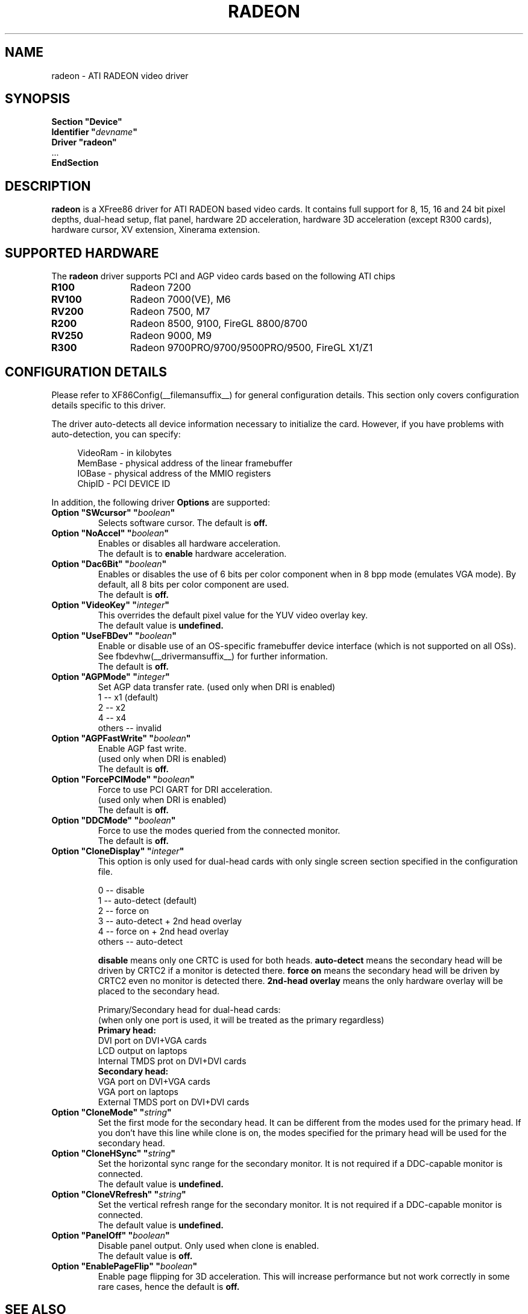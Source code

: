.\" $XFree86: xc/programs/Xserver/hw/xfree86/drivers/ati/radeon.man,v 1.0 2003/01/31 23:04:50
.ds q \N'34'
.TH RADEON __drivermansuffix__ __vendorversion__
.SH NAME
radeon \- ATI RADEON video driver
.SH SYNOPSIS
.nf 
.B "Section \*qDevice\*q"
.BI "  Identifier \*q"  devname \*q
.B  "  Driver \*qradeon\*q"
\ \ ...
.B EndSection
.fi 
.SH DESCRIPTION
.B radeon
is a XFree86 driver for ATI RADEON based video cards.  It contains
full support for 8, 15, 16 and 24 bit pixel depths, dual-head setup, 
flat panel, hardware 2D acceleration, hardware 3D acceleration 
(except R300 cards), hardware cursor, XV extension, Xinerama extension.
.SH SUPPORTED HARDWARE
The
.B radeon
driver supports PCI and AGP video cards based on the following ATI chips
.TP 12
.B R100
Radeon 7200
.TP 12
.B RV100
Radeon 7000(VE), M6
.TP 12
.B RV200
Radeon 7500, M7
.TP 12
.B R200
Radeon 8500, 9100, FireGL 8800/8700
.TP 12
.B RV250
Radeon 9000, M9
.TP 12
.B R300
Radeon 9700PRO/9700/9500PRO/9500, FireGL X1/Z1

.SH CONFIGURATION DETAILS
Please refer to XF86Config(__filemansuffix__) for general configuration
details.  This section only covers configuration details specific to this
driver.
.PP 
The driver auto\-detects all device information necessary to initialize
the card.  However, if you have problems with auto\-detection, you can
specify:
.PP 
.RS 4
VideoRam \- in kilobytes
.br 
MemBase  \- physical address of the linear framebuffer
.br 
IOBase   \- physical address of the MMIO registers
.br 
ChipID   \- PCI DEVICE ID
.RE
.PP 
In addition, the following driver
.B Options
are supported:
.TP 
.BI "Option \*qSWcursor\*q \*q" boolean \*q
Selects software cursor.  The default is
.B off.
.TP 
.BI "Option \*qNoAccel\*q \*q" boolean \*q
Enables or disables all hardware acceleration.  
.br
The default is to
.B enable
hardware acceleration.
.TP 
.BI "Option \*qDac6Bit\*q \*q" boolean \*q
Enables or disables the use of 6 bits per color component when in 8 bpp
mode (emulates VGA mode).  By default, all 8 bits per color component
are used.  
.br
The default is
.B off.
.TP 
.BI "Option \*qVideoKey\*q \*q" integer \*q
This overrides the default pixel value for the YUV video overlay key.
.br
The default value is
.B undefined.
.TP 
.BI "Option \*qUseFBDev\*q \*q" boolean \*q
Enable or disable use of an OS\-specific framebuffer device interface
(which is not supported on all OSs).  See fbdevhw(__drivermansuffix__)
for further information. 
.br
The default is
.B off.
.TP 
.BI "Option \*qAGPMode\*q \*q" integer \*q
Set AGP data transfer rate.
(used only when DRI is enabled)
.br
1      \-\- x1 (default)
.br
2      \-\- x2
.br
4      \-\- x4
.br
others \-\- invalid
.TP 
.BI "Option \*qAGPFastWrite\*q \*q" boolean \*q
Enable AGP fast write.
.br
(used only when DRI is enabled)
.br
The default is
.B off.
.TP 
.BI "Option \*qForcePCIMode\*q \*q" boolean \*q
Force to use PCI GART for DRI acceleration.
.br
(used only when DRI is enabled)
.br
The default is
.B off.
.TP 
.BI "Option \*qDDCMode\*q \*q" boolean \*q
Force to use the modes queried from the connected monitor.
.br
The default is
.B off.
.TP 
.BI "Option \*qCloneDisplay\*q \*q" integer \*q
.br 
This option is only used for dual\-head cards with only single 
screen section specified in the configuration file.

0      \-\- disable
.br 
1      \-\- auto\-detect (default)
.br 
2      \-\- force on
.br 
3      \-\- auto\-detect + 2nd head overlay
.br 
4      \-\- force on + 2nd head overlay
.br 
others \-\- auto\-detect

.B disable 
means only one CRTC is used for both heads.
.B auto\-detect 
means the secondary head will be driven by CRTC2 
if a monitor is detected there.
.B force on
means the secondary head will be driven by CRTC2
even no monitor is detected there.
.B 2nd-head overlay 
means the only hardware overlay will be placed to the secondary head.

Primary/Secondary head for dual\-head cards:
.br 
(when only one port is used, it will be treated as the primary regardless)
.br 
.B Primary head:
.br 
DVI port on DVI+VGA cards
.br 
LCD output on laptops
.br 
Internal TMDS prot on DVI+DVI cards
.br 
.B Secondary head:
.br 
VGA port on DVI+VGA cards
.br 
VGA port on laptops
.br 
External TMDS port on DVI+DVI cards
 
.TP 
.BI "Option \*qCloneMode\*q \*q" "string" \*q
Set the first mode for the secondary head.
It can be different from the modes used for the primary head. If you don't
have this line while clone is on, the modes specified for the primary head
will be used for the secondary head.
.TP 
.BI "Option \*qCloneHSync\*q \*q" "string" \*q
Set the horizontal sync range for the secondary  monitor. 
It is not required if a DDC\-capable monitor is connected.
.br
The default value is
.B undefined.
.TP 
.BI "Option \*qCloneVRefresh\*q \*q" "string" \*q
Set the vertical refresh range for the secondary monitor. 
It is not required if a DDC\-capable monitor is connected.
.br
The default value is
.B undefined.
.TP 
.BI "Option \*qPanelOff\*q \*q" boolean \*q
Disable panel output. Only used when clone is enabled.
.br
The default value is
.B off.
.TP 
.BI "Option \*qEnablePageFlip\*q \*q" boolean \*q
Enable page flipping for 3D acceleration. This will increase performance
but not work correctly in some rare cases, hence the default is
.B off.


.SH SEE ALSO
XFree86(1), XF86Config(__filemansuffix__), xf86config(1), Xserver(1), X(__miscmansuffix__)
.SH AUTHORS
.nf 
Authors include: ...
